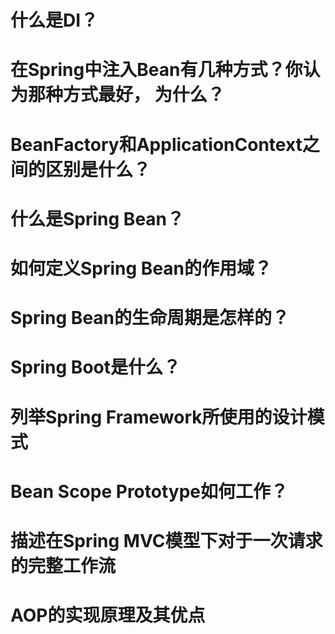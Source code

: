 * 什么是DI？
* 在Spring中注入Bean有几种方式？你认为那种方式最好， 为什么？
* BeanFactory和ApplicationContext之间的区别是什么？
* 什么是Spring Bean？
* 如何定义Spring Bean的作用域？
* Spring Bean的生命周期是怎样的？
* Spring Boot是什么？
* 列举Spring Framework所使用的设计模式
* Bean Scope Prototype如何工作？
* 描述在Spring MVC模型下对于一次请求的完整工作流
* AOP的实现原理及其优点
